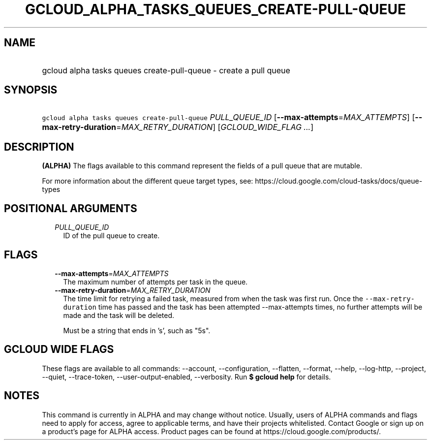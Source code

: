 
.TH "GCLOUD_ALPHA_TASKS_QUEUES_CREATE\-PULL\-QUEUE" 1



.SH "NAME"
.HP
gcloud alpha tasks queues create\-pull\-queue \- create a pull queue



.SH "SYNOPSIS"
.HP
\f5gcloud alpha tasks queues create\-pull\-queue\fR \fIPULL_QUEUE_ID\fR [\fB\-\-max\-attempts\fR=\fIMAX_ATTEMPTS\fR] [\fB\-\-max\-retry\-duration\fR=\fIMAX_RETRY_DURATION\fR] [\fIGCLOUD_WIDE_FLAG\ ...\fR]



.SH "DESCRIPTION"

\fB(ALPHA)\fR The flags available to this command represent the fields of a pull
queue that are mutable.

For more information about the different queue target types, see:
https://cloud.google.com/cloud\-tasks/docs/queue\-types



.SH "POSITIONAL ARGUMENTS"

.RS 2m
.TP 2m
\fIPULL_QUEUE_ID\fR
ID of the pull queue to create.



.RE
.sp

.SH "FLAGS"

.RS 2m
.TP 2m
\fB\-\-max\-attempts\fR=\fIMAX_ATTEMPTS\fR
The maximum number of attempts per task in the queue.

.TP 2m
\fB\-\-max\-retry\-duration\fR=\fIMAX_RETRY_DURATION\fR
The time limit for retrying a failed task, measured from when the task was first
run. Once the \f5\-\-max\-retry\-duration\fR time has passed and the task has
been attempted \-\-max\-attempts times, no further attempts will be made and the
task will be deleted.

Must be a string that ends in 's', such as "5s".


.RE
.sp

.SH "GCLOUD WIDE FLAGS"

These flags are available to all commands: \-\-account, \-\-configuration,
\-\-flatten, \-\-format, \-\-help, \-\-log\-http, \-\-project, \-\-quiet,
\-\-trace\-token, \-\-user\-output\-enabled, \-\-verbosity. Run \fB$ gcloud
help\fR for details.



.SH "NOTES"

This command is currently in ALPHA and may change without notice. Usually, users
of ALPHA commands and flags need to apply for access, agree to applicable terms,
and have their projects whitelisted. Contact Google or sign up on a product's
page for ALPHA access. Product pages can be found at
https://cloud.google.com/products/.

